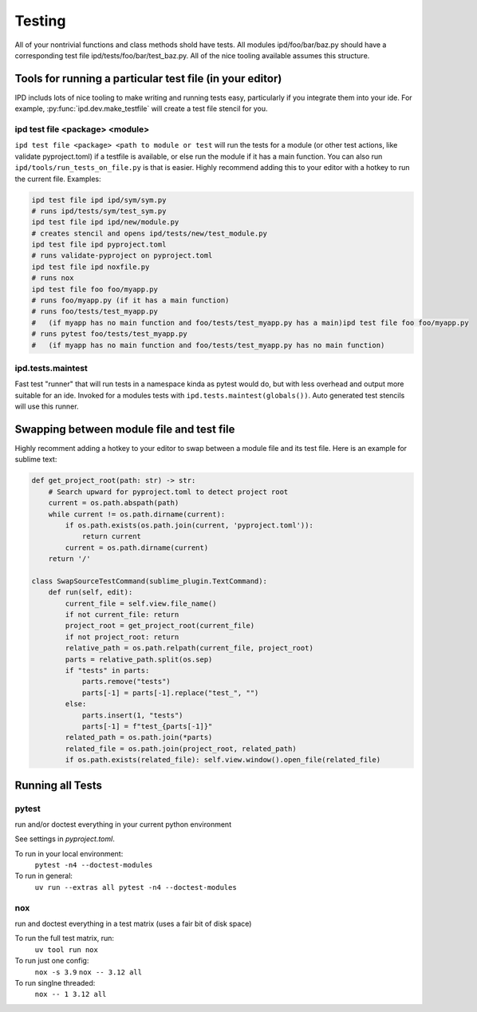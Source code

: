 Testing
==========

All of your nontrivial functions and class methods shold have tests. All modules ipd/foo/bar/baz.py should have a corresponding test file ipd/tests/foo/bar/test_baz.py. All of the nice tooling available assumes this structure.

Tools for running a particular test file (in your editor)
-----------------------------------------------------------
IPD includs lots of nice tooling to make writing and running tests easy, particularly if you integrate them into your ide. For example, :py:func:`ipd.dev.make_testfile` will create a test file stencil for you.

ipd test file <package> <module>
~~~~~~~~~~~~~~~~~~~~~~~~~~~~~~~~~~
``ipd test file <package> <path to module or test`` will run the tests for a module (or other test actions, like validate pyproject.toml) if a testfile is available, or else run the module if it has a main function. You can also run ``ipd/tools/run_tests_on_file.py`` is that is easier. Highly recommend adding this to your editor with a hotkey to run the current file. Examples:

.. code-block:: bash

    ipd test file ipd ipd/sym/sym.py
    # runs ipd/tests/sym/test_sym.py
    ipd test file ipd ipd/new/module.py
    # creates stencil and opens ipd/tests/new/test_module.py
    ipd test file ipd pyproject.toml
    # runs validate-pyproject on pyproject.toml
    ipd test file ipd noxfile.py
    # runs nox
    ipd test file foo foo/myapp.py
    # runs foo/myapp.py (if it has a main function)
    # runs foo/tests/test_myapp.py
    #   (if myapp has no main function and foo/tests/test_myapp.py has a main)ipd test file foo foo/myapp.py
    # runs pytest foo/tests/test_myapp.py
    #   (if myapp has no main function and foo/tests/test_myapp.py has no main function)

ipd.tests.maintest
~~~~~~~~~~~~~~~~~~~~
Fast test "runner" that will run tests in a namespace kinda as pytest would do, but with less overhead and output more suitable for an ide. Invoked for a modules tests with ``ipd.tests.maintest(globals())``. Auto generated test stencils will use this runner.

Swapping between module file and test file
---------------------------------------------
Highly recomment adding a hotkey to your editor to swap between a module file and its test file. Here is an example for sublime text:

.. code-block:: python

    def get_project_root(path: str) -> str:
        # Search upward for pyproject.toml to detect project root
        current = os.path.abspath(path)
        while current != os.path.dirname(current):
            if os.path.exists(os.path.join(current, 'pyproject.toml')):
                return current
            current = os.path.dirname(current)
        return '/'

    class SwapSourceTestCommand(sublime_plugin.TextCommand):
        def run(self, edit):
            current_file = self.view.file_name()
            if not current_file: return
            project_root = get_project_root(current_file)
            if not project_root: return
            relative_path = os.path.relpath(current_file, project_root)
            parts = relative_path.split(os.sep)
            if "tests" in parts:
                parts.remove("tests")
                parts[-1] = parts[-1].replace("test_", "")
            else:
                parts.insert(1, "tests")
                parts[-1] = f"test_{parts[-1]}"
            related_path = os.path.join(*parts)
            related_file = os.path.join(project_root, related_path)
            if os.path.exists(related_file): self.view.window().open_file(related_file)



Running all Tests
-------------------

pytest
~~~~~~~~~
run and/or doctest everything in your current python environment

See settings in `pyproject.toml`.

To run in your local environment:
    ``pytest -n4 --doctest-modules``

To run in general:
    ``uv run --extras all pytest -n4 --doctest-modules``

nox
~~~~~
run and doctest everything in a test matrix (uses a fair bit of disk space)

To run the full test matrix, run:
    ``uv tool run nox``

To run just one config:
    ``nox -s 3.9``
    ``nox -- 3.12 all``

To run singlne threaded:
    ``nox -- 1 3.12 all``
